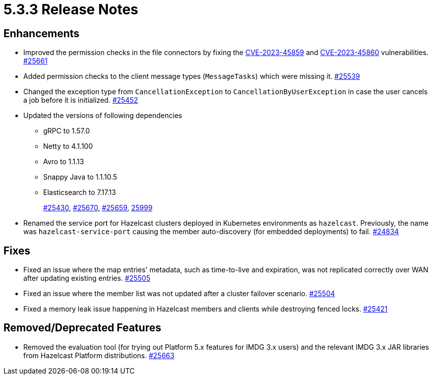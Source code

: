 = 5.3.3 Release Notes

== Enhancements

* Improved the permission checks in the file connectors by fixing the https://nvd.nist.gov/vuln/detail/CVE-2023-45859[CVE-2023-45859] and https://nvd.nist.gov/vuln/detail/CVE-2023-45860[CVE-2023-45860] vulnerabilities.
https://github.com/hazelcast/hazelcast/pull/25661[#25661]
* Added permission checks to the client message types (`MessageTasks`) which were missing it.
https://github.com/hazelcast/hazelcast/pull/25539[#25539]
* Changed the exception type from `CancellationException` to `CancellationByUserException` in case the user cancels a job before it is initialized.
https://github.com/hazelcast/hazelcast/pull/25452[#25452]
* Updated the versions of following dependencies
** gRPC to 1.57.0
** Netty to 4.1.100
** Avro to 1.1.13
** Snappy Java to 1.1.10.5
** Elasticsearch to 7.17.13
+
https://github.com/hazelcast/hazelcast/pull/25430[#25430],
https://github.com/hazelcast/hazelcast/pull/25670[#25670],
https://github.com/hazelcast/hazelcast/pull/25659[#25659],
https://github.com/hazelcast/hazelcast/commit/282eb2e355012cc76fa429643412ce5e7659ceaa[25999]
* Renamed the service port for Hazelcast clusters deployed in Kubernetes environments as `hazelcast`.
Previously, the name was `hazelcast-service-port` causing the member auto-discovery (for embedded deployments) to fail.
https://github.com/hazelcast/hazelcast/pull/24834[#24834]

== Fixes

* Fixed an issue where the map entries' metadata, such as time-to-live and expiration, was not replicated correctly over WAN after updating existing entries.
https://github.com/hazelcast/hazelcast/pull/25505[#25505]
* Fixed an issue where the member list was not updated after a cluster failover scenario.
https://github.com/hazelcast/hazelcast/pull/25504[#25504]
* Fixed a memory leak issue happening in Hazelcast members and clients while destroying fenced locks.
https://github.com/hazelcast/hazelcast/pull/25421[#25421]

== Removed/Deprecated Features

* Removed the evaluation tool (for trying out Platform 5.x features for IMDG 3.x users) and the relevant IMDG 3.x JAR libraries from Hazelcast Platform distributions.
https://github.com/hazelcast/hazelcast/pull/25663[#25663]

